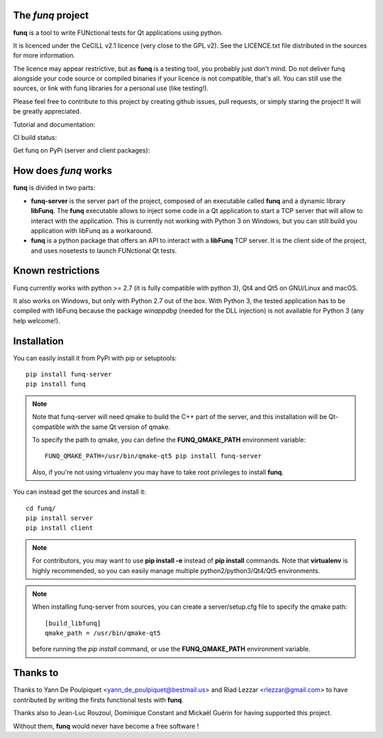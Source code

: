 The *funq* project
==================

**funq** is a tool to write FUNctional tests for Qt applications
using python.

It is licenced under the CeCILL v2.1 licence (very close to the GPL v2).
See the LICENCE.txt file distributed in the sources for more information.

The licence may appear restrictive, but as **funq** is a testing tool, you
probably just don't mind. Do not deliver funq alongside your code source
or compiled binaries if your licence is not compatible, that's all. You can
still use the sources, or link with funq libraries for a personal use
(like testing!).

Please feel free to contribute to this project by creating github issues,
pull requests, or simply staring the project! It will be greatly appreciated.

Tutorial and documentation:

.. image:: https://readthedocs.org/projects/funq/badge/?version=latest
    :target: http://funq.readthedocs.org

CI build status:

.. image:: https://travis-ci.org/parkouss/funq.svg?branch=master
    :target: https://travis-ci.org/parkouss/funq

.. image:: https://ci.appveyor.com/api/projects/status/github/parkouss/funq?branch=master&svg=true
    :target: https://ci.appveyor.com/project/parkouss/funq

Get funq on PyPi (server and client packages):

.. image:: https://img.shields.io/pypi/v/funq-server.svg
    :target: https://pypi.python.org/pypi/funq-server/

.. image:: https://img.shields.io/pypi/v/funq.svg
    :target: https://pypi.python.org/pypi/funq/

How does *funq* works
=====================

**funq** is divided in two parts:

- **funq-server** is the server part of the project, composed of an
  executable called **funq** and a dynamic library **libFunq**. The
  **funq** executable allows to inject some code in a Qt application
  to start a TCP server that will allow to interact with the application.
  This is currently not working with Python 3 on Windows, but you can still
  build you application with libFunq as a workaround.

- **funq** is a python package that offers an API to interact with a
  **libFunq** TCP server. It is the client side of the project, and uses
  nosetests to launch FUNctional Qt tests.

Known restrictions
==================

Funq currently works with python >= 2.7 (it is fully compatible with python 3),
Qt4 and Qt5 on GNU/Linux and macOS.

It also works on Windows, but only with Python 2.7 out of the box. With
Python 3, the tested application has to be compiled with libFunq because the
package *winappdbg* (needed for the DLL injection) is not available for Python 3
(any help welcome!).

Installation
============

You can easily install it from PyPi with pip or setuptools::

  pip install funq-server
  pip install funq

.. note::

  Note that funq-server will need qmake to build the C++ part of the server,
  and this installation will be Qt-compatible with the same Qt version of
  qmake.

  To specify the path to qmake, you can define the **FUNQ_QMAKE_PATH**
  environment variable: ::

    FUNQ_QMAKE_PATH=/usr/bin/qmake-qt5 pip install funq-server

  Also, if you're not using virtualenv you may have to take root
  privileges to install **funq**.

You can instead get the sources and install it::

  cd funq/
  pip install server
  pip install client

.. note::

  For contributors, you may want to use **pip install -e** instead of
  **pip install** commands. Note that **virtualenv** is highly recommended,
  so you can easily manage multiple python2/python3/Qt4/Qt5 environments.

.. note::

  When installing funq-server from sources, you can create a server/setup.cfg
  file to specify the qmake path::

    [build_libfunq]
    qmake_path = /usr/bin/qmake-qt5

  before running the *pip install* command, or use the **FUNQ_QMAKE_PATH**
  environment variable.

Thanks to
=========

Thanks to Yann De Poulpiquet <yann_de_poulpiquet@bestmail.us> and
Riad Lezzar <rlezzar@gmail.com> to have contributed by writing the firsts
functional tests with **funq**.

Thanks also to Jean-Luc Rouzoul, Dominique Constant and Mickaël Guérin for
having supported this project.

Without them, **funq** would never have become a free software !
